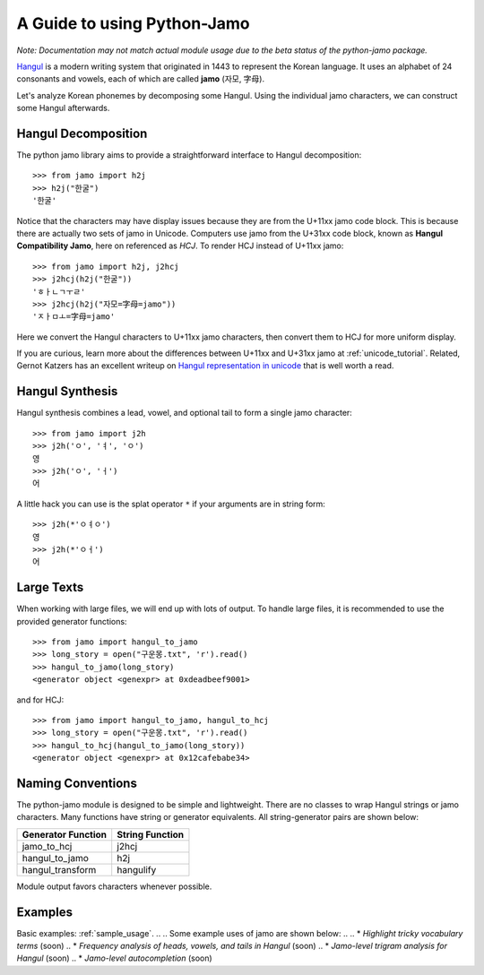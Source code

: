 .. _Jamo:

============================
A Guide to using Python-Jamo
============================

*Note: Documentation may not match actual module usage due to the beta status
of the python-jamo package.*

`Hangul <https://en.wikipedia.org/wiki/Hangul>`_ is a modern writing system
that originated in 1443 to represent the Korean language. It uses an alphabet
of 24 consonants and vowels, each of which are called **jamo** (자모, 字母).

Let's analyze Korean phonemes by decomposing some Hangul. Using the individual 
jamo characters, we can construct some Hangul afterwards.


Hangul Decomposition
--------------------

The python jamo library aims to provide a straightforward interface to Hangul
decomposition::

    >>> from jamo import h2j
    >>> h2j("한굴")
    '한굴'

Notice that the characters may have display issues because they are from the
U+11xx jamo code block. This is because there are actually two sets of jamo in
Unicode. Computers use jamo from the U+31xx code block, known as  **Hangul
Compatibility Jamo**, here on referenced as *HCJ*. To render HCJ instead of
U+11xx jamo::

    >>> from jamo import h2j, j2hcj
    >>> j2hcj(h2j("한굴"))
    'ㅎㅏㄴㄱㅜㄹ'
    >>> j2hcj(h2j("자모=字母=jamo"))
    'ㅈㅏㅁㅗ=字母=jamo'

Here we convert the Hangul characters to U+11xx jamo characters, then convert
them to HCJ for more uniform display.

If you are curious, learn more about the differences between U+11xx and U+31xx
jamo at :ref:`unicode_tutorial`. Related, Gernot Katzers has an excellent
writeup on `Hangul representation in unicode`_ that is well worth a read.


Hangul Synthesis
----------------

Hangul synthesis combines a lead, vowel, and optional tail to form a single
jamo character::
    
    >>> from jamo import j2h
    >>> j2h('ㅇ', 'ㅕ', 'ㅇ')
    영
    >>> j2h('ㅇ', 'ㅓ')
    어

A little hack you can use is the splat operator ``*`` if your arguments are
in string form::

    >>> j2h(*'ㅇㅕㅇ')
    영
    >>> j2h(*'ㅇㅓ')
    어


Large Texts
------------

When working with large files, we will end up with lots of output. To handle
large files, it is recommended to use the provided generator functions::

    >>> from jamo import hangul_to_jamo
    >>> long_story = open("구운몽.txt", 'r').read()
    >>> hangul_to_jamo(long_story)
    <generator object <genexpr> at 0xdeadbeef9001>

and for HCJ::

    >>> from jamo import hangul_to_jamo, hangul_to_hcj
    >>> long_story = open("구운몽.txt", 'r').read()
    >>> hangul_to_hcj(hangul_to_jamo(long_story))
    <generator object <genexpr> at 0x12cafebabe34>


Naming Conventions
------------------

The python-jamo module is designed to be simple and lightweight. There are no
classes to wrap Hangul strings or jamo characters. Many functions have string
or generator equivalents. All string-generator pairs are shown below:

+---------------------+-----------------+
| Generator Function  | String Function |
+=====================+=================+
| jamo_to_hcj         | j2hcj           |
+---------------------+-----------------+
| hangul_to_jamo      | h2j             |
+---------------------+-----------------+
| hangul_transform    | hangulify       |
+---------------------+-----------------+

Module output favors characters whenever possible.


Examples
--------

Basic examples: :ref:`sample_usage`.
.. 
.. Some example uses of jamo are shown below:
.. 
.. * `Highlight tricky vocabulary terms` (soon)
.. * `Frequency analysis of heads, vowels, and tails in Hangul` (soon)
.. * `Jamo-level trigram analysis for Hangul` (soon)
.. * `Jamo-level autocompletion` (soon)


.. _Hangul representation in unicode: http://gernot-katzers-spice-pages.com/var/korean_hangul_unicode.html
